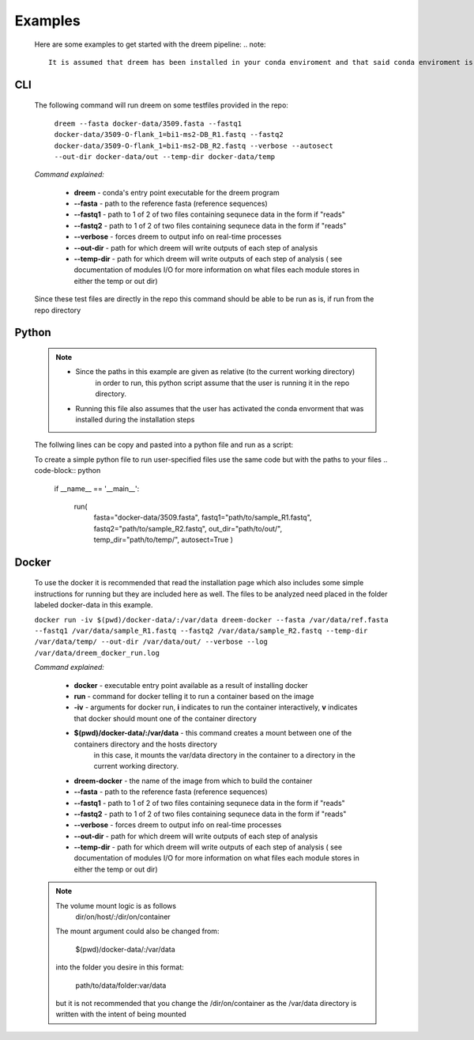 
Examples
========

    Here are some examples to get started with the dreem pipeline:
    .. note::
        It is assumed that dreem has been installed in your conda enviroment and that said conda enviroment is active. 


CLI
---------
    The following command will run dreem on some testfiles provided in the repo:

        ``dreem --fasta docker-data/3509.fasta --fastq1 docker-data/3509-O-flank_1=bi1-ms2-DB_R1.fastq --fastq2 docker-data/3509-O-flank_1=bi1-ms2-DB_R2.fastq --verbose --autosect --out-dir docker-data/out --temp-dir docker-data/temp``
    
    *Command explained:*

        * **dreem** - conda's entry point executable for the dreem program
        * **--fasta** - path to the reference fasta (reference sequences)
        * **--fastq1** - path to 1 of 2 of two files containing sequnece data in the form if "reads" 
        * **--fastq2** - path to 1 of 2 of two files containing sequnece data in the form if "reads" 
        * **--verbose** - forces dreem to output info on real-time processes
        * **--out-dir** - path for which dreem will write outputs of each step of analysis
        * **--temp-dir** - path for which dreem will write outputs of each step of analysis ( see documentation of modules I/O for more information on what files each module stores in either the temp or out dir)
    
    Since these test files are directly in the repo this command should be able to be run as is, if run from the repo directory



Python
------------
    .. note::
        * Since the paths in this example are given as relative (to the current working directory) 
            in order to run, this python script assume that the user is running it in the repo directory.

        * Running this file also assumes that the user has activated the conda envorment that was installed during the installation steps

    The follwing lines can be copy and pasted into a python file and run as a script:

    .. code-block:: python
        if __name__ == '__main__':

            run(
                fasta="docker-data/3509.fasta",
                fastq1="docker-data/3509-O-flank_1=bi1-ms2-DB_R1.fastq",
                fastq2="docker-data/3509-O-flank_1=bi1-ms2-DB_R2.fastq",
                out_dir="docker-data/out/",
                temp_dir="docker-data/temp/",
                autosect=True
                )

    To create a simple python file to run user-specified files use the same code but with the paths to your files
    .. code-block:: python
        if __name__ == '__main__':

            run(
                fasta="docker-data/3509.fasta",
                fastq1="path/to/sample_R1.fastq",
                fastq2="path/to/sample_R2.fastq",
                out_dir="path/to/out/",
                temp_dir="path/to/temp/",
                autosect=True
                )
Docker
------------
    To use the docker it is recommended that read the installation page which also includes 
    some simple instructions for running but they are included here as well.
    The files to be analyzed need placed in the folder labeled docker-data in this example.
    

    ``docker run -iv $(pwd)/docker-data/:/var/data dreem-docker --fasta /var/data/ref.fasta --fastq1 /var/data/sample_R1.fastq --fastq2 /var/data/sample_R2.fastq --temp-dir /var/data/temp/ --out-dir /var/data/out/ --verbose --log /var/data/dreem_docker_run.log``

    *Command explained:*
        
        * **docker** - executable entry point available as a result of installing docker
        * **run** - command for docker telling it to run a container based on the image
        * **-iv** - arguments for docker run, **i** indicates to run the container interactively, **v** indicates that docker should mount one of the container directory 
        * **$(pwd)/docker-data/:/var/data** - this command creates a mount between one of the containers directory and the hosts directory
            in this case, it mounts the var/data directory in the container to a directory in the current working directory.
        * **dreem-docker** - the name of the image from which to build the container
        * **--fasta** - path to the reference fasta (reference sequences)
        * **--fastq1** - path to 1 of 2 of two files containing sequnece data in the form if "reads" 
        * **--fastq2** - path to 1 of 2 of two files containing sequnece data in the form if "reads" 
        * **--verbose** - forces dreem to output info on real-time processes
        * **--out-dir** - path for which dreem will write outputs of each step of analysis
        * **--temp-dir** - path for which dreem will write outputs of each step of analysis ( see documentation of modules I/O for more information on what files each module stores in either the temp or out dir)
    .. note ::
        The volume mount logic is as follows
            dir/on/host/:/dir/on/container

        The mount argument could also be changed from:

            $(pwd)/docker-data/:/var/data

        into the folder you desire in this format:
        
            path/to/data/folder:var/data

        but it is not recommended that you change the /dir/on/container as the /var/data directory is written with the intent of being mounted